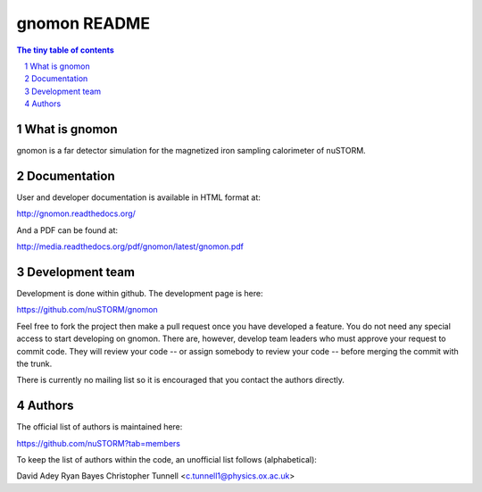 =============
gnomon README
=============

.. sectnum::

.. contents:: The tiny table of contents

What is gnomon
~~~~~~~~~~~~~~

gnomon is a far detector simulation for the magnetized iron sampling calorimeter of nuSTORM.

Documentation
~~~~~~~~~~~~~

User and developer documentation is available in HTML format at:

http://gnomon.readthedocs.org/

And a PDF can be found at:

http://media.readthedocs.org/pdf/gnomon/latest/gnomon.pdf

Development team
~~~~~~~~~~~~~~~~

Development is done within github.  The development page is here:

https://github.com/nuSTORM/gnomon

Feel free to fork the project then make a pull request once you have developed a feature.  You do not need any special
access to start developing on gnomon.  There are, however, develop team leaders who must approve your request to commit
code.  They will review your code -- or assign somebody to review your code -- before merging the commit with the trunk.

There is currently no mailing list so it is encouraged that you contact the authors directly.

Authors
~~~~~~~

The official list of authors is maintained here:

https://github.com/nuSTORM?tab=members

To keep the list of authors within the code, an unofficial list follows (alphabetical):

David Adey
Ryan Bayes
Christopher Tunnell <c.tunnell1@physics.ox.ac.uk>




